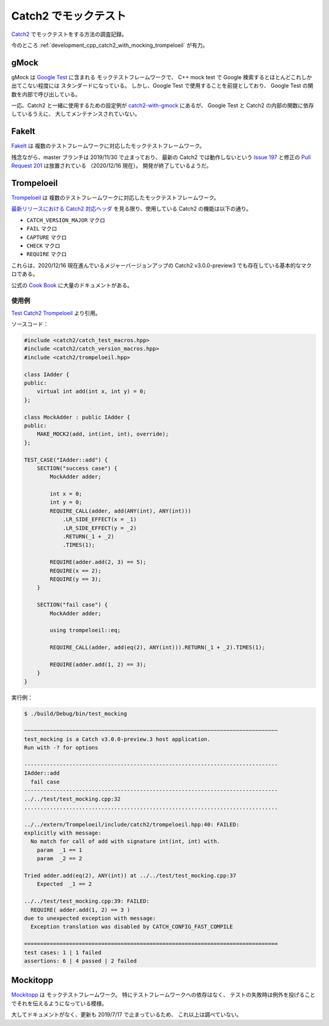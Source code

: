 Catch2 でモックテスト
===========================

`Catch2 <https://github.com/catchorg/Catch2>`_
でモックテストをする方法の調査記録。

今のところ :ref:`development_cpp_catch2_with_mocking_trompeloeil` が有力。

gMock
-----------

gMock は `Google Test <https://github.com/google/googletest>`_ に含まれる
モックテストフレームワークで、
C++ mock test で Google 検索するとほとんどこれしか出てこない程度には
スタンダードになっている。
しかし、Google Test で使用することを前提としており、
Google Test の関数を内部で呼び出している。

一応、Catch2 と一緒に使用するための設定例が
`catch2-with-gmock <https://github.com/matepek/catch2-with-gmock>`_
にあるが、
Google Test と Catch2 の内部の関数に依存しているうえに、
大してメンテナンスされていない。

FakeIt
----------------

`FakeIt <https://github.com/eranpeer/FakeIt>`_ は
複数のテストフレームワークに対応したモックテストフレームワーク。

残念ながら、master ブランチは 2019/11/30 で止まっており、
最新の Catch2 では動作しないという
`Issue 197 <https://github.com/eranpeer/FakeIt/issues/197>`_
と修正の
`Pull Request 201 <https://github.com/eranpeer/FakeIt/pull/201>`_
は放置されている
（2020/12/16 現在）。
開発が終了しているようだ。

.. _development_cpp_catch2_with_mocking_trompeloeil:

Trompeloeil
----------------

`Trompeloeil <https://github.com/rollbear/trompeloeil>`_ は
複数のテストフレームワークに対応したモックテストフレームワーク。

`最新リリースにおける Catch2 対応ヘッダ <https://github.com/rollbear/trompeloeil/blob/v39/include/catch2/trompeloeil.hpp>`_
を見る限り、使用している Catch2 の機能は以下の通り。

- ``CATCH_VERSION_MAJOR`` マクロ
- ``FAIL`` マクロ
- ``CAPTURE`` マクロ
- ``CHECK`` マクロ
- ``REQUIRE`` マクロ

これらは、2020/12/16 現在進んでいるメジャーバージョンアップの
Catch2 v3.0.0-preview3 でも存在している基本的なマクロである。

公式の
`Cook Book <https://github.com/rollbear/trompeloeil/blob/master/docs/CookBook.md>`_
に大量のドキュメントがある。

使用例
~~~~~~~~~

`Test Catch2 Trompeloeil <https://gitlab.com/MusicScience37/test-catch2-trompeloeil>`_
より引用。

ソースコード：

.. code-block:: cpp

    #include <catch2/catch_test_macros.hpp>
    #include <catch2/catch_version_macros.hpp>
    #include <catch2/trompeloeil.hpp>

    class IAdder {
    public:
        virtual int add(int x, int y) = 0;
    };

    class MockAdder : public IAdder {
    public:
        MAKE_MOCK2(add, int(int, int), override);
    };

    TEST_CASE("IAdder::add") {
        SECTION("success case") {
            MockAdder adder;

            int x = 0;
            int y = 0;
            REQUIRE_CALL(adder, add(ANY(int), ANY(int)))
                .LR_SIDE_EFFECT(x = _1)
                .LR_SIDE_EFFECT(y = _2)
                .RETURN(_1 + _2)
                .TIMES(1);

            REQUIRE(adder.add(2, 3) == 5);
            REQUIRE(x == 2);
            REQUIRE(y == 3);
        }

        SECTION("fail case") {
            MockAdder adder;

            using trompeloeil::eq;

            REQUIRE_CALL(adder, add(eq(2), ANY(int))).RETURN(_1 + _2).TIMES(1);

            REQUIRE(adder.add(1, 2) == 3);
        }
    }

実行例：

.. code-block:: console

    $ ./build/Debug/bin/test_mocking

    ~~~~~~~~~~~~~~~~~~~~~~~~~~~~~~~~~~~~~~~~~~~~~~~~~~~~~~~~~~~~~~~~~~~~~~~~~~~~~~~
    test_mocking is a Catch v3.0.0-preview.3 host application.
    Run with -? for options

    -------------------------------------------------------------------------------
    IAdder::add
      fail case
    -------------------------------------------------------------------------------
    ../../test/test_mocking.cpp:32
    ...............................................................................

    ../../extern/Trompeloeil/include/catch2/trompeloeil.hpp:40: FAILED:
    explicitly with message:
      No match for call of add with signature int(int, int) with.
        param  _1 == 1
        param  _2 == 2

    Tried adder.add(eq(2), ANY(int)) at ../../test/test_mocking.cpp:37
        Expected  _1 == 2

    ../../test/test_mocking.cpp:39: FAILED:
      REQUIRE( adder.add(1, 2) == 3 )
    due to unexpected exception with message:
      Exception translation was disabled by CATCH_CONFIG_FAST_COMPILE

    ===============================================================================
    test cases: 1 | 1 failed
    assertions: 6 | 4 passed | 2 failed

Mockitopp
--------------

`Mockitopp <https://github.com/tpounds/mockitopp>`_ は
モックテストフレームワーク。
特にテストフレームワークへの依存はなく、
テストの失敗時は例外を投げることでそれを伝えるようになっている模様。

大してドキュメントがなく、更新も 2019/7/17 で止まっているため、
これ以上は調べていない。
